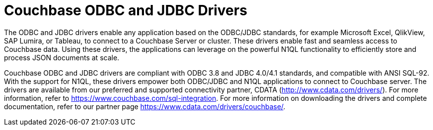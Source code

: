 = Couchbase ODBC and JDBC Drivers

The ODBC and JDBC drivers enable any application based on the ODBC/JDBC standards, for example Microsoft Excel, QlikView, SAP Lumira, or Tableau, to connect to a Couchbase Server or cluster.
These drivers enable fast and seamless access to Couchbase data.
Using these drivers, the applications can leverage on the powerful N1QL functionality to efficiently store and process JSON documents at scale.

Couchbase ODBC and JDBC drivers are compliant with ODBC 3.8 and JDBC 4.0/4.1 standards, and compatible with ANSI SQL-92.
With the support for N1QL, these drivers empower both ODBC/JDBC and N1QL applications to connect to Couchbase server.
The drivers are available from our preferred and supported connectivity partner, CDATA (http://www.cdata.com/drivers/[^]).
For more information, refer to https://www.couchbase.com/sql-integration[^].
For more information on downloading the drivers and complete documentation, refer to our partner page https://www.cdata.com/drivers/couchbase/[^].
